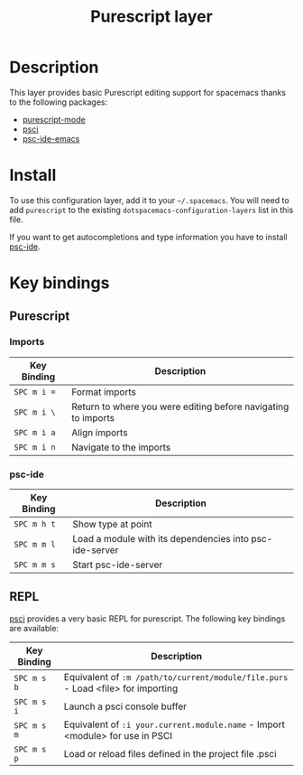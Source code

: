#+TITLE: Purescript layer
#+HTML_HEAD_EXTRA: <link rel="stylesheet" type="text/css" href="../../../css/readtheorg.css" />

[[file:img/purescript-logo.png]]

* Table of Contents                                         :TOC_4_org:noexport:
 - [[Description][Description]]
 - [[Install][Install]]
 - [[Key bindings][Key bindings]]
   - [[Purescript][Purescript]]
     - [[Imports][Imports]]
     - [[psc-ide][psc-ide]]
   - [[REPL][REPL]]

* Description

This layer provides basic Purescript editing support for spacemacs
thanks to the following packages:
- [[https://github.com/dysinger/purescript-mode][purescript-mode]]
- [[https://github.com/ardumont/emacs-psci][psci]]
- [[https://github.com/epost/psc-ide-emacs][psc-ide-emacs]]

* Install
To use this configuration layer, add it to your =~/.spacemacs=. You will need to
add =purescript= to the existing =dotspacemacs-configuration-layers= list in this
file.

If you want to get autocompletions and type information you have to install [[https://github.com/kRITZCREEK/psc-ide][psc-ide]].

* Key bindings

** Purescript

*** Imports

| Key Binding | Description                                                   |
|-------------+---------------------------------------------------------------|
| ~SPC m i =~ | Format imports                                                |
| ~SPC m i \~ | Return to where you were editing before navigating to imports |
| ~SPC m i a~ | Align imports                                                 |
| ~SPC m i n~ | Navigate to the imports                                       |

*** psc-ide

| Key Binding | Description                                             |
|-------------+---------------------------------------------------------|
| ~SPC m h t~ | Show type at point                                      |
| ~SPC m m l~ | Load a module with its dependencies into psc-ide-server |
| ~SPC m m s~ | Start psc-ide-server                                    |

** REPL

[[https://github.com/ardumont/emacs-psci][psci]] provides a very basic REPL for purescript. The following key
bindings are available:

| Key Binding | Description                                                                      |
|-------------+----------------------------------------------------------------------------------|
| ~SPC m s b~ | Equivalent of =:m /path/to/current/module/file.purs= - Load <file> for importing |
| ~SPC m s i~ | Launch a psci console buffer                                                     |
| ~SPC m s m~ | Equivalent of =:i your.current.module.name= - Import <module> for use in PSCI    |
| ~SPC m s p~ | Load or reload files defined in the project file .psci                           |
